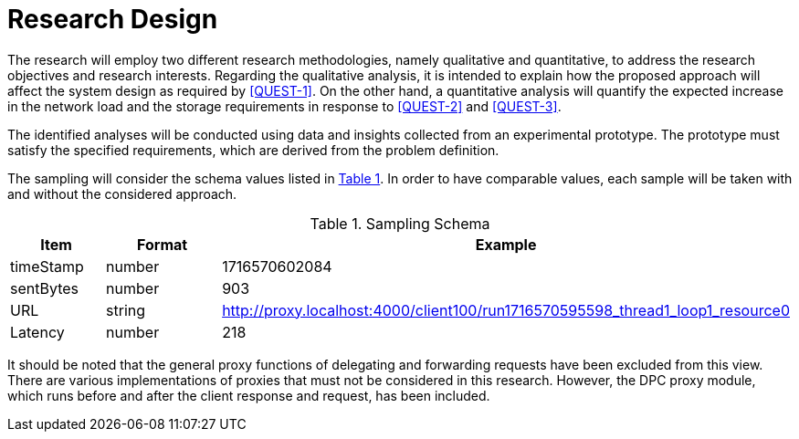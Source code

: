 = Research Design

The research will employ two different research methodologies, namely qualitative and quantitative, to address the research objectives and research interests.
Regarding the qualitative analysis, it is intended to explain how the proposed approach will affect the system design as required by <<QUEST-1>>.
On the other hand, a quantitative analysis will quantify the expected increase in the network load and the storage requirements in response to <<QUEST-2>> and <<QUEST-3>>.

The identified analyses will be conducted using data and insights collected from an experimental prototype.
The prototype must satisfy the specified requirements, which are derived from the problem definition.

The sampling will consider the schema values listed in xref:tbl-sampling-schema[xrefstyle=short].
In order to have comparable values, each sample will be taken with and without the considered approach.

.Sampling Schema
[cols="1,2,2",id="tbl-sampling-schema"]
|===
h| Item
h| Format
h| Example

| timeStamp
| number
| 1716570602084

// | elapsed
// |
// | 230

// | label
// |
// | Created 0

// | responseCode
// |
// | 201

// | responseMessage
// |
// | Created

// | threadName
// |
// | Thread Group 1-1

// | dataType
// |
// |

// | success
// |
// | true

// | failureMessage
// |
// |

// | bytes
// |
// | 494

| sentBytes
| number
| 903

// | grpThreads
// |
// | 1

// | allThreads
// |
// | 1

| URL
| string
| http://proxy.localhost:4000/client100/run1716570595598_thread1_loop1_resource0

| Latency
| number
| 218

// | IdleTime
// |
// | 0

// | Connect
// |
// | 38
|===

It should be noted that the general proxy functions of delegating and forwarding requests have been excluded from this view.
There are various implementations of proxies that must not be considered in this research.
However, the DPC proxy module, which runs before and after the client response and request, has been included.

// Todo: How will the data be analysed?
